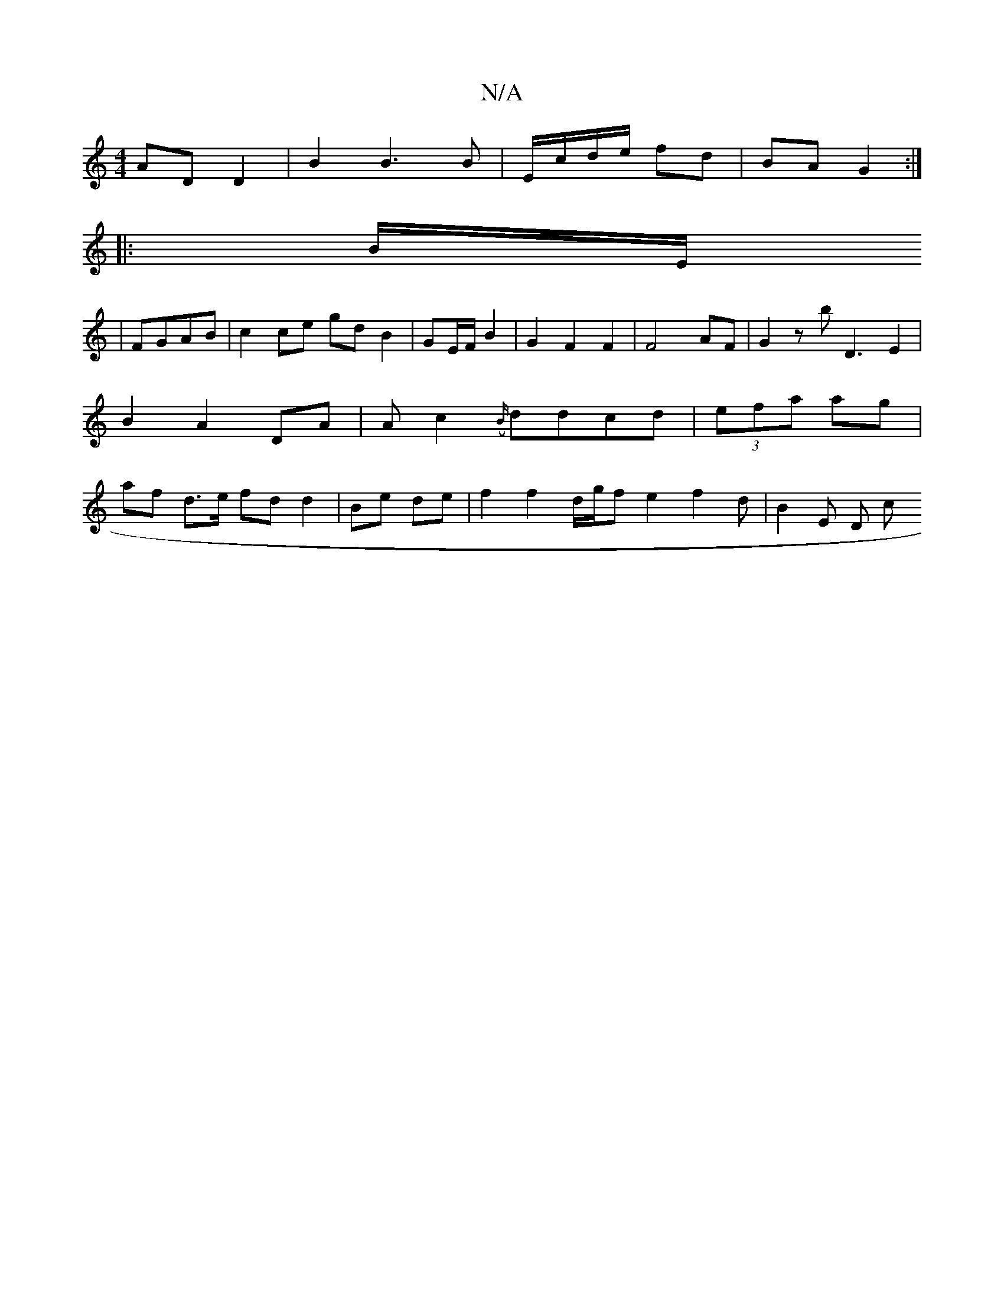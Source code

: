 X:1
T:N/A
M:4/4
R:N/A
K:Cmajor
1 AD D2 | B2 B3 B | E/c/d/e/ fd | BA G2 :|
|: B/E/
|FGAB | c2 ce gd B2 | GE/F/ B2 | G2 F2 F2 | F4-AF | G2zb D3-E2|B2 A2DA|Ac2({B/}ddcd |(3efa ag | af d>e fd d2- | Be de|f2 f2 d/2g/2f- e2 f2 d|B2 E D c